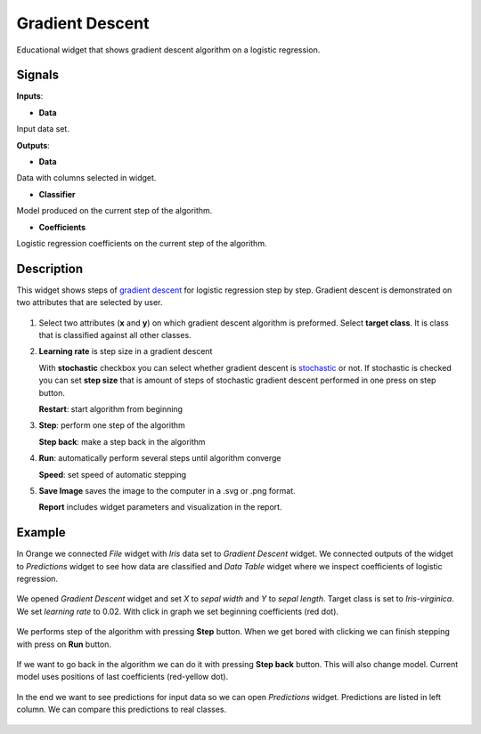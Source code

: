 Gradient Descent
================

.. figure:: icons/gradient-descent.png

Educational widget that shows gradient descent algorithm on a logistic regression.

Signals
-------

**Inputs**:

- **Data**

Input data set.

**Outputs**:

- **Data**

Data with columns selected in widget.

- **Classifier**

Model produced on the current step of the algorithm.

- **Coefficients**

Logistic regression coefficients on the current step of the algorithm.

Description
-----------

This widget shows steps of `gradient descent <https://en.wikipedia.org/wiki/Gradient_descent>`__ for logistic regression
step by step. Gradient descent is demonstrated on two attributes that are selected by user.

.. figure:: images/gradient-descent-stamped.png

1. Select two attributes (**x** and **y**) on which gradient descent algorithm is preformed.
   Select **target class**. It is class that is classified against all other classes.

2. **Learning rate** is step size in a gradient descent

   With **stochastic** checkbox you can select whether gradient descent is
   `stochastic <https://en.wikipedia.org/wiki/Stochastic_gradient_descent>`__ or not.
   If stochastic is checked you can set **step size** that is amount of steps of stochastic gradient descent
   performed in one press on step button.

   **Restart**: start algorithm from beginning

3. **Step**: perform one step of the algorithm

   **Step back**: make a step back in the algorithm

4. **Run**: automatically perform several steps until algorithm converge

   **Speed**: set speed of automatic stepping

5. **Save Image** saves the image to the computer in a .svg or .png
   format.

   **Report** includes widget parameters and visualization in the report.

Example
-------

In Orange we connected *File* widget with *Iris* data set to *Gradient Descent* widget. We connected outputs of
the widget to *Predictions* widget to see how data are classified and *Data Table* widget where we inspect coefficients
of logistic regression.

.. figure:: images/gradient-descent-flow.png

We opened *Gradient Descent* widget and set *X* to *sepal width* and *Y* to *sepal length*. Target class is set to
*Iris-virginica*. We set *learning rate* to 0.02. With click in graph we set beginning coefficients (red dot).

.. figure:: images/gradient-descent1.png

We performs step of the algorithm with pressing **Step** button. When we get bored with clicking we can finish stepping
with press on **Run** button.

.. figure:: images/gradient-descent2.png

If we want to go back in the algorithm we can do it with pressing **Step back** button. This will also change model.
Current model uses positions of last coefficients (red-yellow dot).

.. figure:: images/gradient-descent3.png

In the end we want to see predictions for input data so we can open *Predictions* widget. Predictions are listed in
left column. We can compare this predictions to real classes.

.. figure:: images/gradient-descent4.png
